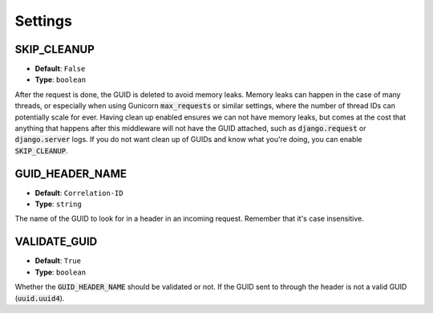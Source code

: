 Settings
========

.. _skip_cleanup_setting:

SKIP_CLEANUP
------------
* **Default**: ``False``
* **Type**: ``boolean``

After the request is done, the GUID is deleted to avoid memory leaks. Memory leaks can happen in the
case of many threads, or especially when using Gunicorn :code:`max_requests` or similar settings,
where the number of thread IDs can potentially scale for ever.
Having clean up enabled ensures we can not have memory leaks, but comes at the cost that anything that happens
after this middleware will not have the GUID attached, such as :code:`django.request` or :code:`django.server`
logs. If you do not want clean up of GUIDs and know what you're doing, you can enable :code:`SKIP_CLEANUP`.


.. _guid_header_name_setting:

GUID_HEADER_NAME
----------------
* **Default**: ``Correlation-ID``
* **Type**: ``string``

The name of the GUID to look for in a header in an incoming request. Remember that it's case insensitive.

.. _validate_guid_setting:

VALIDATE_GUID
-------------
* **Default**: ``True``
* **Type**: ``boolean``


Whether the :code:`GUID_HEADER_NAME` should be validated or not.
If the GUID sent to through the header is not a valid GUID (:code:`uuid.uuid4`).
